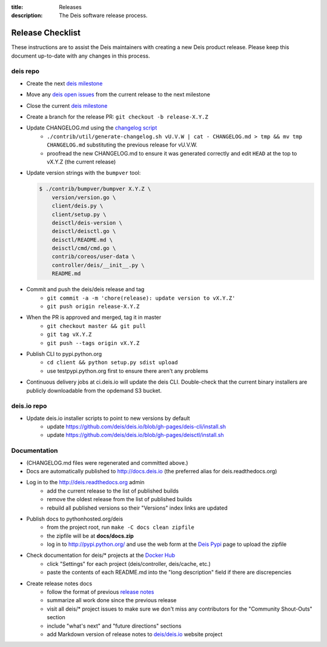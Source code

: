:title: Releases
:description: The Deis software release process.

.. _releases:

Release Checklist
=================

These instructions are to assist the Deis maintainers with creating a new Deis
product release. Please keep this document up-to-date with any changes in this process.

deis repo
---------
- Create the next `deis milestone`_
- Move any `deis open issues`_ from the current release to the next milestone
- Close the current `deis milestone`_
- Create a branch for the release PR: ``git checkout -b release-X.Y.Z``
- Update CHANGELOG.md using the `changelog script`_
    * ``./contrib/util/generate-changelog.sh vU.V.W | cat - CHANGELOG.md > tmp && mv tmp CHANGELOG.md``
      substituting the previous release for vU.V.W.
    * proofread the new CHANGELOG.md to ensure it was generated correctly and edit ``HEAD`` at the top
      to vX.Y.Z (the current release)
- Update version strings with the ``bumpver`` tool:

  .. code-block:: console

    $ ./contrib/bumpver/bumpver X.Y.Z \
        version/version.go \
        client/deis.py \
        client/setup.py \
        deisctl/deis-version \
        deisctl/deisctl.go \
        deisctl/README.md \
        deisctl/cmd/cmd.go \
        contrib/coreos/user-data \
        controller/deis/__init__.py \
        README.md

- Commit and push the deis/deis release and tag
    * ``git commit -a -m 'chore(release): update version to vX.Y.Z'``
    * ``git push origin release-X.Y.Z``
- When the PR is approved and merged, tag it in master
    * ``git checkout master && git pull``
    * ``git tag vX.Y.Z``
    * ``git push --tags origin vX.Y.Z``
- Publish CLI to pypi.python.org
    - ``cd client && python setup.py sdist upload``
    - use testpypi.python.org first to ensure there aren't any problems
- Continuous delivery jobs at ci.deis.io will update the deis CLI. Double-check that the
  current binary installers are publicly downloadable from the opdemand S3 bucket.

deis.io repo
------------
- Update deis.io installer scripts to point to new versions by default
    * update https://github.com/deis/deis.io/blob/gh-pages/deis-cli/install.sh
    * update https://github.com/deis/deis.io/blob/gh-pages/deisctl/install.sh

Documentation
-------------
- (CHANGELOG.md files were regenerated and committed above.)
- Docs are automatically published to http://docs.deis.io (the preferred alias
  for deis.readthedocs.org)
- Log in to the http://deis.readthedocs.org admin
    * add the current release to the list of published builds
    * remove the oldest release from the list of published builds
    * rebuild all published versions so their "Versions" index links
      are updated
- Publish docs to pythonhosted.org/deis
    * from the project root, run ``make -C docs clean zipfile``
    * the zipfile will be at **docs/docs.zip**
    * log in to http://pypi.python.org/ and use the web form at the
      `Deis Pypi`_ page to upload the zipfile
- Check documentation for deis/* projects at the `Docker Hub`_
    * click "Settings" for each project (deis/controller, deis/cache, etc.)
    * paste the contents of each README.md into the "long description" field if
      there are discrepencies
- Create release notes docs
    * follow the format of previous `release notes`_
    * summarize all work done since the previous release
    * visit all deis/* project issues to make sure we don't
      miss any contributors for the "Community Shout-Outs" section
    * include "what's next" and "future directions" sections
    * add Markdown version of release notes to `deis/deis.io`_ website project


.. _`deis milestone`: https://github.com/deis/deis/issues/milestones
.. _`deis open issues`: https://github.com/deis/deis/issues?state=open
.. _`changelog script`: https://github.com/deis/deis/blob/master/contrib/util/generate-changelog.sh
.. _`release notes`: https://github.com/deis/deis/releases
.. _`aws-eng S3 bucket`: https://s3-us-west-2.amazonaws.com/opdemand/
.. _`Deis Pypi`:  https://pypi.python.org/pypi/deis/
.. _`Docker Hub`: https://hub.docker.com/
.. _`deis/deis.io`: https://github.com/deis/deis.io
